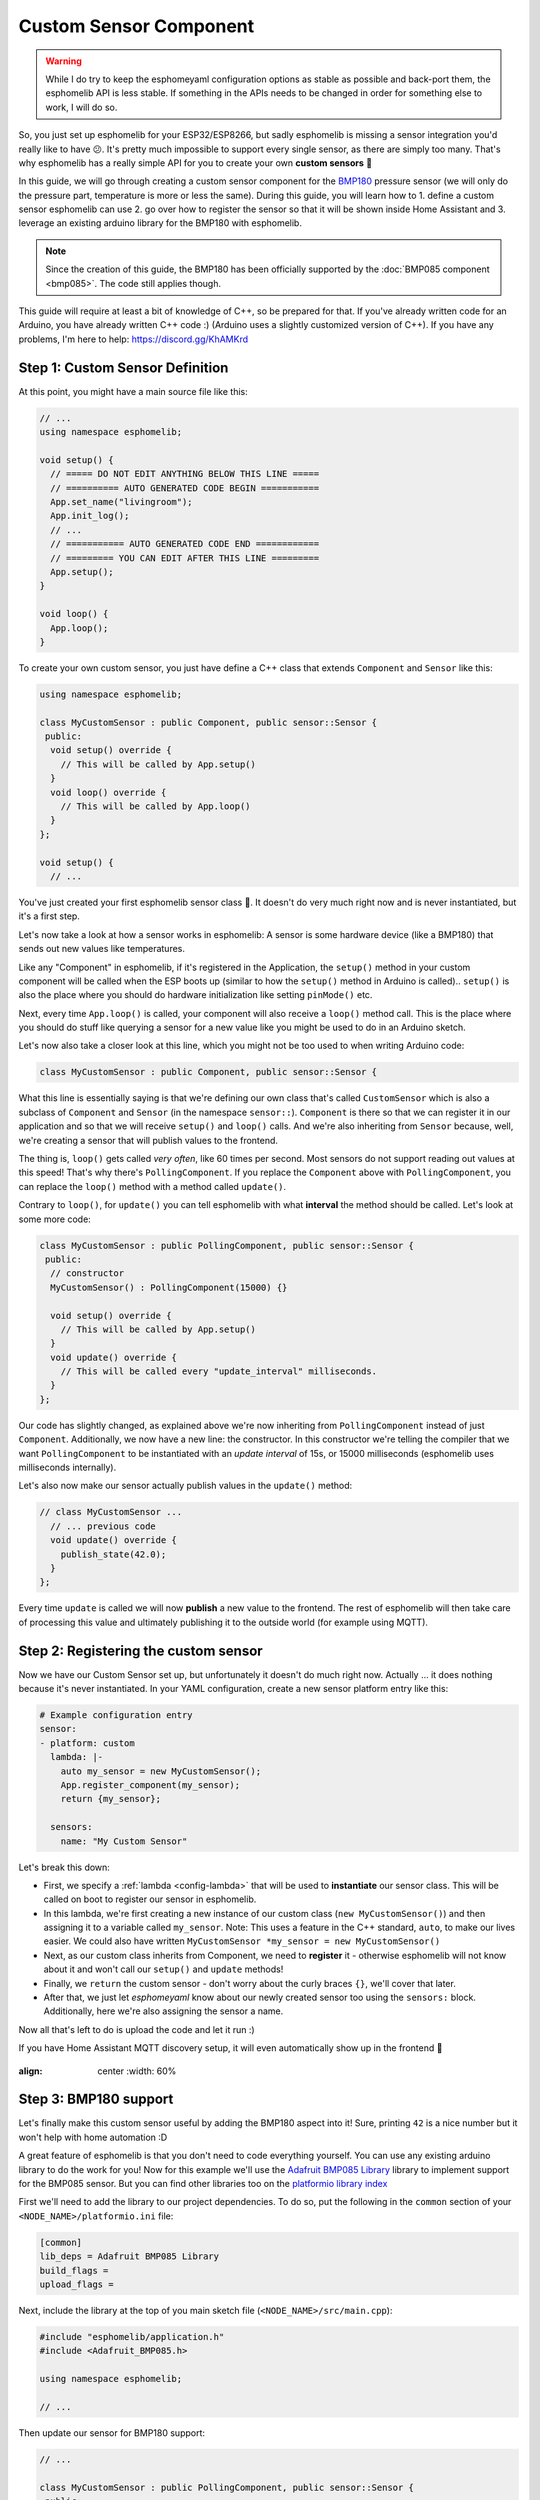 Custom Sensor Component
=======================

.. seo::
    :description: Instructions for setting up Custom C++ sensors with esphomelib.
    :image: language-cpp.png
    :keywords: C++, Custom

.. warning::

    While I do try to keep the esphomeyaml configuration options as stable as possible
    and back-port them, the esphomelib API is less stable. If something in the APIs needs
    to be changed in order for something else to work, I will do so.

So, you just set up esphomelib for your ESP32/ESP8266, but sadly esphomelib is missing a sensor integration
you'd really like to have 😕. It's pretty much impossible to support every single sensor, as there are simply too many.
That's why esphomelib has a really simple API for you to create your own **custom sensors** 🎉

In this guide, we will go through creating a custom sensor component for the
`BMP180 <https://www.adafruit.com/product/1603>`__ pressure sensor (we will only do the pressure part,
temperature is more or less the same). During this guide, you will learn how to 1. define a custom sensor
esphomelib can use 2. go over how to register the sensor so that it will be shown inside Home Assistant and
3. leverage an existing arduino library for the BMP180 with esphomelib.

.. note::

    Since the creation of this guide, the BMP180 has been officially supported by the :doc:`BMP085 component
    <bmp085>`. The code still applies though.

This guide will require at least a bit of knowledge of C++, so be prepared for that. If you've already written
code for an Arduino, you have already written C++ code :) (Arduino uses a slightly customized version of C++).
If you have any problems, I'm here to help: https://discord.gg/KhAMKrd

Step 1: Custom Sensor Definition
--------------------------------

At this point, you might have a main source file like this:

.. code-block:: cpp

    // ...
    using namespace esphomelib;

    void setup() {
      // ===== DO NOT EDIT ANYTHING BELOW THIS LINE =====
      // ========== AUTO GENERATED CODE BEGIN ===========
      App.set_name("livingroom");
      App.init_log();
      // ...
      // =========== AUTO GENERATED CODE END ============
      // ========= YOU CAN EDIT AFTER THIS LINE =========
      App.setup();
    }

    void loop() {
      App.loop();
    }

To create your own custom sensor, you just have define a C++ class that extends ``Component`` and ``Sensor`` like this:

.. code-block:: cpp

    using namespace esphomelib;

    class MyCustomSensor : public Component, public sensor::Sensor {
     public:
      void setup() override {
        // This will be called by App.setup()
      }
      void loop() override {
        // This will be called by App.loop()
      }
    };

    void setup() {
      // ...

You've just created your first esphomelib sensor class 🎉. It doesn't do very much right now and is never instantiated,
but it's a first step.

Let's now take a look at how a sensor works in esphomelib: A sensor is some hardware device (like a BMP180)
that sends out new values like temperatures.

Like any "Component" in esphomelib, if it's registered in the Application, the ``setup()`` method
in your custom component will be called when the ESP boots up (similar to how the ``setup()`` method in
Arduino is called).. ``setup()`` is also the place where you should do hardware initialization like setting
``pinMode()`` etc.

Next, every time ``App.loop()`` is called, your component will also receive a ``loop()`` method call.
This is the place where you should do stuff like querying a sensor for a new value like you might be used
to do in an Arduino sketch.

Let's now also take a closer look at this line, which you might not be too used to when writing Arduino code:

.. code-block:: cpp

    class MyCustomSensor : public Component, public sensor::Sensor {

What this line is essentially saying is that we're defining our own class that's called ``CustomSensor``
which is also a subclass of ``Component`` and ``Sensor`` (in the namespace ``sensor::``).
``Component`` is there so that we can register it in our application and so that we will receive ``setup()``
and ``loop()`` calls. And we're also inheriting from ``Sensor`` because, well, we're creating a sensor that will
publish values to the frontend.

The thing is, ``loop()`` gets called *very often*, like 60 times per second. Most sensors do not support
reading out values at this speed! That's why there's ``PollingComponent``. If you replace the ``Component`` above
with ``PollingComponent``, you can replace the ``loop()`` method with a method called ``update()``.

Contrary to ``loop()``, for ``update()`` you can tell esphomelib with what **interval** the method should be called.
Let's look at some more code:

.. code-block:: cpp

    class MyCustomSensor : public PollingComponent, public sensor::Sensor {
     public:
      // constructor
      MyCustomSensor() : PollingComponent(15000) {}

      void setup() override {
        // This will be called by App.setup()
      }
      void update() override {
        // This will be called every "update_interval" milliseconds.
      }
    };


Our code has slightly changed, as explained above we're now inheriting from ``PollingComponent`` instead of
just ``Component``. Additionally, we now have a new line: the constructor. In this constructor we're telling
the compiler that we want ``PollingComponent`` to be instantiated with an *update interval* of 15s, or
15000 milliseconds (esphomelib uses milliseconds internally).

Let's also now make our sensor actually publish values in the ``update()`` method:

.. code-block:: cpp

    // class MyCustomSensor ...
      // ... previous code
      void update() override {
        publish_state(42.0);
      }
    };

Every time ``update`` is called we will now **publish** a new value to the frontend.
The rest of esphomelib will then take care of processing this value and ultimately publishing it
to the outside world (for example using MQTT).

Step 2: Registering the custom sensor
-------------------------------------

Now we have our Custom Sensor set up, but unfortunately it doesn't do much right now.
Actually ... it does nothing because it's never instantiated. In your YAML configuration, create
a new sensor platform entry like this:

.. code-block:: yaml

    # Example configuration entry
    sensor:
    - platform: custom
      lambda: |-
        auto my_sensor = new MyCustomSensor();
        App.register_component(my_sensor);
        return {my_sensor};

      sensors:
        name: "My Custom Sensor"

Let's break this down:

- First, we specify a :ref:`lambda <config-lambda>` that will be used to **instantiate** our sensor class. This will
  be called on boot to register our sensor in esphomelib.
- In this lambda, we're first creating a new instance of our custom class (``new MyCustomSensor()``) and then
  assigning it to a variable called ``my_sensor``. Note: This uses a feature in the C++ standard, ``auto``, to make our
  lives easier. We could also have written ``MyCustomSensor *my_sensor = new MyCustomSensor()``
- Next, as our custom class inherits from Component, we need to **register** it - otherwise esphomelib will not know
  about it and won't call our ``setup()`` and ``update`` methods!
- Finally, we ``return`` the custom sensor - don't worry about the curly braces ``{}``, we'll cover that later.
- After that, we just let *esphomeyaml* know about our newly created sensor too using the ``sensors:`` block. Additionally,
  here we're also assigning the sensor a name.

Now all that's left to do is upload the code and let it run :)

If you have Home Assistant MQTT discovery setup, it will even automatically show up in the frontend 🎉

.. figure:: images/custom-ui.png
:align: center
    :width: 60%

Step 3: BMP180 support
----------------------

Let's finally make this custom sensor useful by adding the BMP180 aspect into it! Sure, printing ``42`` is a nice number
but it won't help with home automation :D

A great feature of esphomelib is that you don't need to code everything yourself. You can use any existing arduino
library to do the work for you! Now for this example we'll
use the `Adafruit BMP085 Library <https://platformio.org/lib/show/525/Adafruit%20BMP085%20Library>`__
library to implement support for the BMP085 sensor. But you can find other libraries too on the
`platformio library index <https://platformio.org/lib>`__

First we'll need to add the library to our project dependencies. To do so, put the following in
the ``common`` section of your ``<NODE_NAME>/platformio.ini`` file:

.. code-block:: ini

    [common]
    lib_deps = Adafruit BMP085 Library
    build_flags =
    upload_flags =

Next, include the library at the top of you main sketch file (``<NODE_NAME>/src/main.cpp``):

.. code-block:: cpp

    #include "esphomelib/application.h"
    #include <Adafruit_BMP085.h>

    using namespace esphomelib;

    // ...

Then update our sensor for BMP180 support:

.. code-block:: cpp

    // ...

    class MyCustomSensor : public PollingComponent, public sensor::Sensor {
     public:
      Adafruit_BMP085 bmp;

      MyCustomSensor() : PollingComponent(15000) { }

      void setup() override {
        bmp.begin();
      }

      void update() override {
        int pressure = bmp.readPressure(); // library returns value in in Pa, which equals 1/100 hPa
        publish_state(pressure / 100.0); // convert to hPa
      }
    };

    // ...

There's not too much going on there. First, we define the variable ``bmp`` of type ``Adafruit_BMP085``
inside our class as a class member. This is the object the adafruit library exposes and through which
we will communicate with the sensor.

In our custom ``setup()`` function we're *initializing* the library (using ``.begin()``) and in
``update()`` we're reading the pressure and publishing it using ``publish_state``.

For esphomeyaml we can use the previous YAML. So now if you upload the firmware, you'll see the sensor
reporting actual pressure values! Hooray 🎉!

Step 4: Additional Overrides
----------------------------

There's a slight problem with our code: It does print the values fine, **but** if you look in Home Assistant
you'll see a) the value has no **unit** attached to it and b) the value will be rounded to the next integer.
This is because esphomelib doesn't know these infos, it's only passed a floating point value after all.

We *could* fix that in our custom sensor class (by overriding the ``unit_of_measurement`` and ``accuracy_decimals``
methods), but here we have the full power of esphomeyaml, so let's use that:

.. code-block:: yaml

    # Example configuration entry
    sensor:
    - platform: custom
      lambda: |-
        auto my_sensor = new MyCustomSensor();
        App.register_component(my_sensor);
        return {my_sensor};

      sensors:
        name: "My Custom Sensor"
        unit_of_measurement: hPa
        accuracy_decimals: 2


Bonus: Sensors With Multiple Output Values
------------------------------------------

The ``Sensor`` class doesn't fit every use-case. Sometimes, (as with the BMP180),
a sensor can expose multiple values (temperature *and* pressure, for example).

Doing so in esphomelib is a bit more difficult. Basically, we will have to change our sensor
model to have a **component** that reads out the values and then multiple **sensors** that represent
the individual sensor measurements.

Let's look at what that could look like in code:

.. code-block:: cpp

    class MyCustomSensor : public PollingComponent {
     public:
      Adafruit_BMP085 bmp;
      sensor::Sensor *temperature_sensor = new sensor::Sensor();
      sensor::Sensor *pressure_sensor = new sensor::Sensor();

      MyCustomSensor() : PollingComponent(15000) { }

      void setup() override {
        bmp.begin();
      }

      void update() override {
        // This is the actual sensor reading logic.
        float temperature = bmp.readTemperature();
        temperature_sensor->publish_state(temperature);

        int pressure = bmp.readPressure();
        pressure_sensor->publish_state(pressure / 100.0);
      }
    };

The code here has changed a bit:

- Because the values are no longer published by our custom class, ``MyCustomSensor`` no longer inherits
  from ``Sensor``.
- The class has two new members: ``temperature_sensor`` and ``pressure_sensor``. These will be used to
  publish the values.
- In our ``update()`` method we're now reading out the temperature *and* pressure. These values are then
  published with the temperature and pressure sensor instances we declared before.


Our YAML configuration needs an update too:

.. code-block:: yaml

    # Example configuration entry
    sensor:
    - platform: custom
      lambda: |-
        auto my_sensor = new MyCustomSensor();
        App.register_component(my_sensor);
        return {my_sensor->temperature_sensor, my_sensor->pressure_sensor};

      sensors:
      - name: "My Custom Temperature Sensor"
        unit_of_measurement: °C
        accuracy_decimals: 1
      - name: "My Custom Pressure Sensor"
        unit_of_measurement: hPa
        accuracy_decimals: 2

In ``lambda`` the return statement has changed: Because we have *two* sensors now we must tell esphomeyaml
about both of them. We do this by returning them as an array of values in the curly braces.

``sensors:`` has also changed a bit: Now that we have multiple sensors, each of them needs an entry here.

Note that the number of arguments you put in the curly braces *must* match the number of sensors you define in the YAML
``sensors:`` block - *and* they must be in the same order.

Configuration variables:

- **lambda** (**Required**, :ref:`lambda <config-lambda>`): The lambda to run for instantiating the
  sensor(s).
- **sensors** (**Required**, list): A list of sensors to initialize. The length here
  must equal the number of items in the ``return`` statement of the ``lambda``.

  - All options from :ref:`Sensor <config-sensor>` and :ref:`MQTT Component <config-mqtt-component>`.

See Also
--------

- `Edit this page on GitHub <https://github.com/OttoWinter/esphomedocs/blob/current/esphomeyaml/components/sensor/custom.rst>`__

.. disqus::
